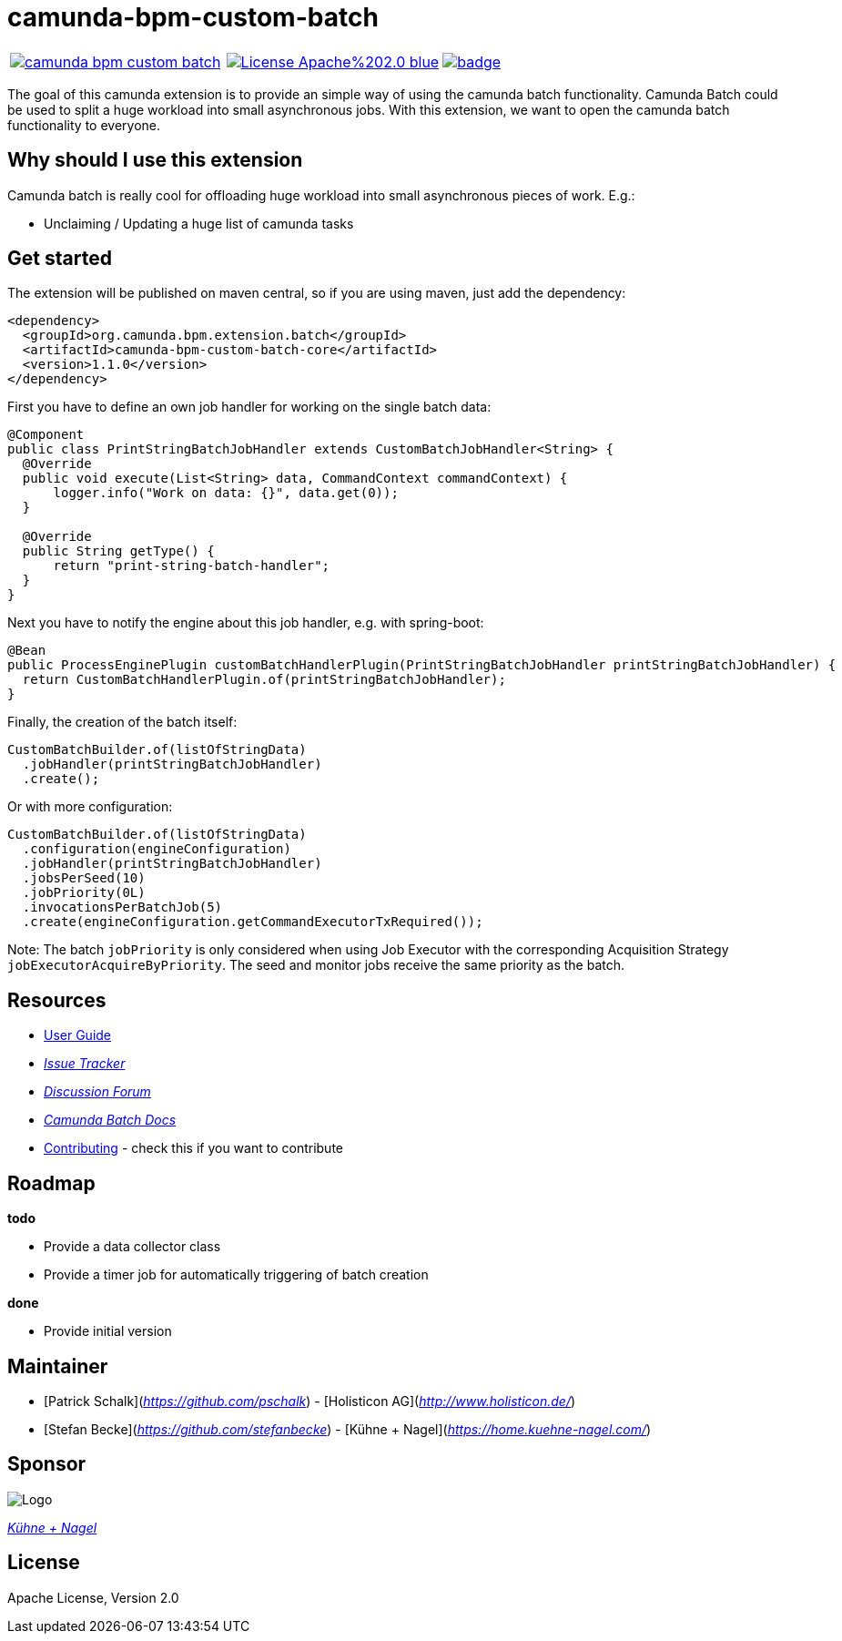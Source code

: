 # camunda-bpm-custom-batch

[cols="a,a,a"]
,====
// mvn travis
image::https://travis-ci.org/camunda/camunda-bpm-custom-batch.svg?branch=master[link="https://travis-ci.org/camunda/camunda-bpm-custom-batch"]
// license
image::https://img.shields.io/badge/License-Apache%202.0-blue.svg[link="./LICENSE"]
// mvn central
image::https://maven-badges.herokuapp.com/maven-central/org.camunda.bpm.extension.batch/camunda-bpm-custom-batch-core/badge.svg[link="https://maven-badges.herokuapp.com/maven-central/org.camunda.bpm.extension.batch/camunda-bpm-custom-batch-core"]
,====


The goal of this camunda extension is to provide an simple way of using the camunda batch functionality.
Camunda Batch could be used to split a huge workload into small asynchronous jobs.
With this extension, we want to open the camunda batch functionality to everyone.

## Why should I use this extension

Camunda batch is really cool for offloading huge workload into small asynchronous pieces of work. E.g.:

* Unclaiming / Updating a huge list of camunda tasks

## Get started

The extension will be published on maven central, so if you are using maven, just add the dependency:

```
<dependency>
  <groupId>org.camunda.bpm.extension.batch</groupId>
  <artifactId>camunda-bpm-custom-batch-core</artifactId>
  <version>1.1.0</version>
</dependency>
```

First you have to define an own job handler for working on the single batch data:

```
@Component
public class PrintStringBatchJobHandler extends CustomBatchJobHandler<String> {
  @Override
  public void execute(List<String> data, CommandContext commandContext) {
      logger.info("Work on data: {}", data.get(0));
  }

  @Override
  public String getType() {
      return "print-string-batch-handler";
  }
}
```

Next you have to notify the engine about this job handler, e.g. with spring-boot:

```
@Bean
public ProcessEnginePlugin customBatchHandlerPlugin(PrintStringBatchJobHandler printStringBatchJobHandler) {
  return CustomBatchHandlerPlugin.of(printStringBatchJobHandler);
}
```

Finally, the creation of the batch itself:

```
CustomBatchBuilder.of(listOfStringData)
  .jobHandler(printStringBatchJobHandler)
  .create();
```

Or with more configuration:

```
CustomBatchBuilder.of(listOfStringData)
  .configuration(engineConfiguration)
  .jobHandler(printStringBatchJobHandler)
  .jobsPerSeed(10)
  .jobPriority(0L)
  .invocationsPerBatchJob(5)
  .create(engineConfiguration.getCommandExecutorTxRequired());
```

Note: The batch `jobPriority` is only considered when using Job Executor with the corresponding Acquisition Strategy `jobExecutorAcquireByPriority`.
The seed and monitor jobs receive the same priority as the batch.

## Resources

* link:./extension/README.adoc[User Guide]

* _https://github.com/camunda/camunda-bpm-custom-batch/issues[Issue Tracker]_

* _https://forum.camunda.org/c/community-extensions/custom-batch[Discussion Forum]_

* _https://docs.camunda.org/manual/7.9/user-guide/process-engine/batch/[Camunda Batch Docs]_

* link:./CONTRIBUTE.md[Contributing] - check this if you want to contribute

## Roadmap

**todo**

- Provide a data collector class
- Provide a timer job for automatically triggering of batch creation

**done**

- Provide initial version


## Maintainer

* [Patrick Schalk](_https://github.com/pschalk_) - [Holisticon AG](_http://www.holisticon.de/_)
* [Stefan Becke](_https://github.com/stefanbecke_) - [Kühne + Nagel](_https://home.kuehne-nagel.com/_)

## Sponsor

image::./docs/sponsor_kn.jpeg[alt="Logo"]
_https://home.kuehne-nagel.com/[Kühne + Nagel]_


## License

Apache License, Version 2.0
